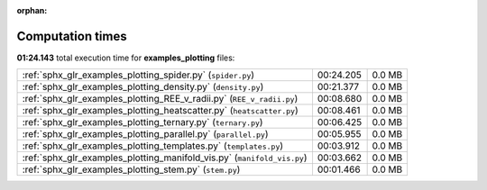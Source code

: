 
:orphan:

.. _sphx_glr_examples_plotting_sg_execution_times:

Computation times
=================
**01:24.143** total execution time for **examples_plotting** files:

+-------------------------------------------------------------------------+-----------+--------+
| :ref:`sphx_glr_examples_plotting_spider.py` (``spider.py``)             | 00:24.205 | 0.0 MB |
+-------------------------------------------------------------------------+-----------+--------+
| :ref:`sphx_glr_examples_plotting_density.py` (``density.py``)           | 00:21.377 | 0.0 MB |
+-------------------------------------------------------------------------+-----------+--------+
| :ref:`sphx_glr_examples_plotting_REE_v_radii.py` (``REE_v_radii.py``)   | 00:08.680 | 0.0 MB |
+-------------------------------------------------------------------------+-----------+--------+
| :ref:`sphx_glr_examples_plotting_heatscatter.py` (``heatscatter.py``)   | 00:08.461 | 0.0 MB |
+-------------------------------------------------------------------------+-----------+--------+
| :ref:`sphx_glr_examples_plotting_ternary.py` (``ternary.py``)           | 00:06.425 | 0.0 MB |
+-------------------------------------------------------------------------+-----------+--------+
| :ref:`sphx_glr_examples_plotting_parallel.py` (``parallel.py``)         | 00:05.955 | 0.0 MB |
+-------------------------------------------------------------------------+-----------+--------+
| :ref:`sphx_glr_examples_plotting_templates.py` (``templates.py``)       | 00:03.912 | 0.0 MB |
+-------------------------------------------------------------------------+-----------+--------+
| :ref:`sphx_glr_examples_plotting_manifold_vis.py` (``manifold_vis.py``) | 00:03.662 | 0.0 MB |
+-------------------------------------------------------------------------+-----------+--------+
| :ref:`sphx_glr_examples_plotting_stem.py` (``stem.py``)                 | 00:01.466 | 0.0 MB |
+-------------------------------------------------------------------------+-----------+--------+
